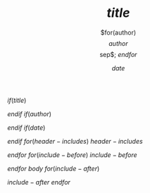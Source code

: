 $if(title)$
#+TITLE: $title$

$endif$
$if(author)$
#+AUTHOR: $for(author)$$author$$sep$; $endfor$
$endif$
$if(date)$
#+DATE: $date$

$endif$
$for(header-includes)$
$header-includes$

$endfor$
$for(include-before)$
$include-before$

$endfor$
$body$
$for(include-after)$

$include-after$
$endfor$
